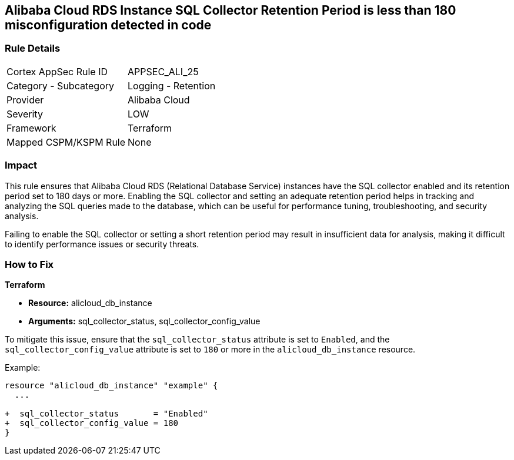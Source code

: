 == Alibaba Cloud RDS Instance SQL Collector Retention Period is less than 180 misconfiguration detected in code


=== Rule Details

[cols="1,2"]
|===
|Cortex AppSec Rule ID |APPSEC_ALI_25
|Category - Subcategory |Logging - Retention
|Provider |Alibaba Cloud
|Severity |LOW
|Framework |Terraform
|Mapped CSPM/KSPM Rule |None
|===




=== Impact
This rule ensures that Alibaba Cloud RDS (Relational Database Service) instances have the SQL collector enabled and its retention period set to 180 days or more. Enabling the SQL collector and setting an adequate retention period helps in tracking and analyzing the SQL queries made to the database, which can be useful for performance tuning, troubleshooting, and security analysis.

Failing to enable the SQL collector or setting a short retention period may result in insufficient data for analysis, making it difficult to identify performance issues or security threats.

=== How to Fix


*Terraform* 

* *Resource:* alicloud_db_instance
* *Arguments:* sql_collector_status, sql_collector_config_value

To mitigate this issue, ensure that the `sql_collector_status` attribute is set to `Enabled`, and the `sql_collector_config_value` attribute is set to `180` or more in the `alicloud_db_instance` resource.

Example:

[source,go]
----
resource "alicloud_db_instance" "example" {
  ...

+  sql_collector_status       = "Enabled"
+  sql_collector_config_value = 180
}
----
